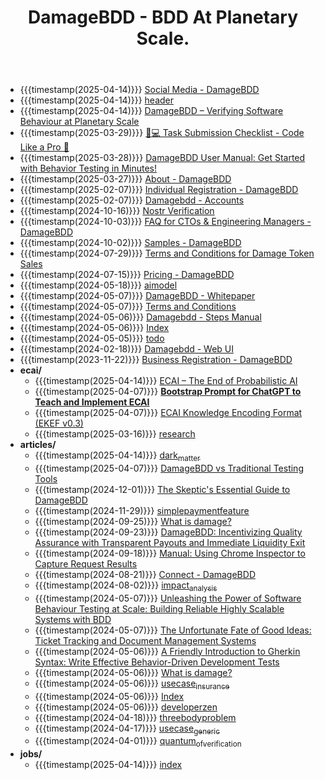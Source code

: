 #+TITLE: DamageBDD - BDD At Planetary Scale.

- {{{timestamp(2025-04-14)}}} [[file:socials.org][Social Media - DamageBDD]]
- {{{timestamp(2025-04-14)}}} [[file:header.org][header]]
- {{{timestamp(2025-04-14)}}} [[file:index.org][DamageBDD – Verifying Software Behaviour at Planetary Scale]]
- {{{timestamp(2025-03-29)}}} [[file:checklist.org][🧑💻 Task Submission Checklist - Code Like a Pro 🚀]]
- {{{timestamp(2025-03-28)}}} [[file:manual.org][DamageBDD User Manual: Get Started with Behavior Testing in Minutes!]]
- {{{timestamp(2025-03-27)}}} [[file:about.org][About - DamageBDD]]
- {{{timestamp(2025-02-07)}}} [[file:register-individual.org][Individual Registration - DamageBDD]]
- {{{timestamp(2025-02-07)}}} [[file:accounts.org][Damagebdd - Accounts]]
- {{{timestamp(2024-10-16)}}} [[file:nostr-verification.org][Nostr Verification]]
- {{{timestamp(2024-10-03)}}} [[file:faq.org][FAQ for CTOs & Engineering Managers - DamageBDD]]
- {{{timestamp(2024-10-02)}}} [[file:samples.org][Samples - DamageBDD]]
- {{{timestamp(2024-07-29)}}} [[file:token_tos.org][Terms and Conditions for Damage Token Sales]]
- {{{timestamp(2024-07-15)}}} [[file:pricing.org][Pricing - DamageBDD]]
- {{{timestamp(2024-05-18)}}} [[file:aimodel.org][aimodel]]
- {{{timestamp(2024-05-07)}}} [[file:whitepaper.org][DamageBDD - Whitepaper]]
- {{{timestamp(2024-05-07)}}} [[file:tac.org][Terms and Conditions]]
- {{{timestamp(2024-05-06)}}} [[file:steps.org][Damagebdd - Steps Manual]]
- {{{timestamp(2024-05-06)}}} [[file:theindex.org][Index]]
- {{{timestamp(2024-05-05)}}} [[file:todo.org][todo]]
- {{{timestamp(2024-02-18)}}} [[file:run.org][Damagebdd - Web UI]]
- {{{timestamp(2023-11-22)}}} [[file:register-business.org][Business Registration - DamageBDD]]
- *ecai/*
  - {{{timestamp(2025-04-14)}}} [[file:ecai/index.org][ECAI – The End of Probabilistic AI]]
  - {{{timestamp(2025-04-07)}}} [[file:ecai/prompt.org][**Bootstrap Prompt for ChatGPT to Teach and Implement ECAI**]]
  - {{{timestamp(2025-04-07)}}} [[file:ecai/ekef-v0.3.org][ECAI Knowledge Encoding Format (EKEF v0.3)]]
  - {{{timestamp(2025-03-16)}}} [[file:ecai/research.org][research]]
- *articles/*
  - {{{timestamp(2025-04-14)}}} [[file:articles/dark_matter.org][dark_matter]]
  - {{{timestamp(2025-04-07)}}} [[file:articles/damage_vs_tradition.org][DamageBDD vs Traditional Testing Tools]]
  - {{{timestamp(2024-12-01)}}} [[file:articles/skeptics_guide.org][The Skeptic's Essential Guide to DamageBDD]]
  - {{{timestamp(2024-11-29)}}} [[file:articles/simplepaymentfeature.org][simplepaymentfeature]]
  - {{{timestamp(2024-09-25)}}} [[file:articles/whydamagetoken.org][What is damage?]]
  - {{{timestamp(2024-09-23)}}} [[file:articles/payments.org][DamageBDD: Incentivizing Quality Assurance with Transparent Payouts and Immediate Liquidity Exit]]
  - {{{timestamp(2024-09-18)}}} [[file:articles/debugging_web.org][Manual: Using Chrome Inspector to Capture Request Results]]
  - {{{timestamp(2024-08-21)}}} [[file:articles/lightning_channels.org][Connect - DamageBDD]]
  - {{{timestamp(2024-08-02)}}} [[file:articles/impact_analysis.org][impact_analysis]]
  - {{{timestamp(2024-05-07)}}} [[file:articles/power_of_bdd.org][Unleashing the Power of Software Behaviour Testing at Scale: Building Reliable Highly Scalable Systems with BDD]]
  - {{{timestamp(2024-05-07)}}} [[file:articles/ticket_to_oblivion.org][The Unfortunate Fate of Good Ideas: Ticket Tracking and Document Management Systems]]
  - {{{timestamp(2024-05-06)}}} [[file:articles/gherkin.org][A Friendly Introduction to Gherkin Syntax: Write Effective Behavior-Driven Development Tests]]
  - {{{timestamp(2024-05-06)}}} [[file:articles/whatisdamage.org][What is damage?]]
  - {{{timestamp(2024-05-06)}}} [[file:articles/usecase_insurance.org][usecase_insurance]]
  - {{{timestamp(2024-05-06)}}} [[file:articles/index.org][Index]]
  - {{{timestamp(2024-05-06)}}} [[file:articles/developerzen.org][developerzen]]
  - {{{timestamp(2024-04-18)}}} [[file:articles/threebodyproblem.org][threebodyproblem]]
  - {{{timestamp(2024-04-17)}}} [[file:articles/usecase_generic.org][usecase_generic]]
  - {{{timestamp(2024-04-01)}}} [[file:articles/quantum_of_verification.org][quantum_of_verification]]
- *jobs/*
  - {{{timestamp(2025-04-14)}}} [[file:jobs/index.org][index]]